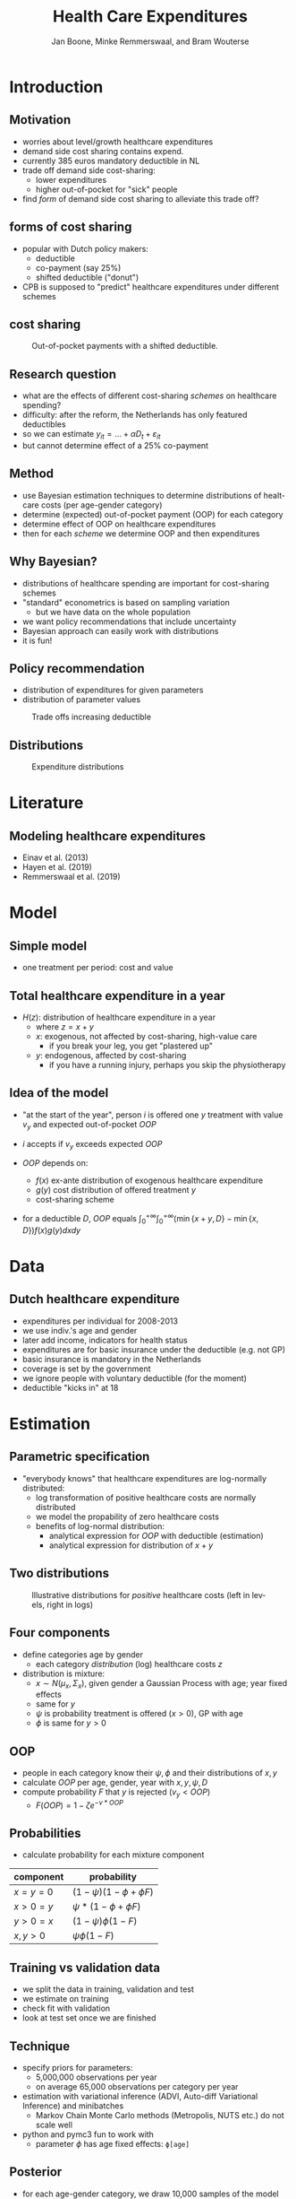 #+TITLE: Health Care Expenditures
#+AUTHOR: Jan Boone, Minke Remmerswaal, and Bram Wouterse
#+REVEAL_ROOT: https://cdn.jsdelivr.net/npm/reveal.js
#+REVEAL_TRANS: cube
#+REVEAL_THEME: solarized
#+OPTIONS: toc:1 timestamp:nil num:nil
#+OPTIONS: reveal_width:1200 reveal_height:800
#+REVEAL_HLEVEL: 1
#+LANGUAGE:  en

* Introduction

** Motivation

+ worries about level/growth healthcare expenditures
+ demand side cost sharing contains expend.
+ currently 385 euros mandatory deductible in NL
+ trade off demand side cost-sharing:
  + lower expenditures
  + higher out-of-pocket for "sick" people
+ find /form/ of demand side cost sharing to alleviate this trade off?

** forms of cost sharing

+ popular with Dutch policy makers:
  + deductible
  + co-payment (say 25%)
  + shifted deductible ("donut")
+ CPB is supposed to "predict" healthcare expenditures under different schemes

** cost sharing

#+name: fig:shiftedD
#+caption: Out-of-pocket payments with a shifted deductible.
#+attr_latex: :width 250px
[[./shiftedD.png]]


** Research question

+ what are the effects of different cost-sharing /schemes/ on healthcare spending?
+ difficulty: after the reform, the Netherlands has only featured deductibles
+ so we can estimate $y_{it} = ... + \alpha D_t + \varepsilon_{it}$
+ but cannot determine effect of a 25% co-payment

** Method

+ use Bayesian estimation techniques to determine distributions of healtcare costs (per age-gender category)
+ determine (expected) out-of-pocket payment (OOP) for each category
+ determine effect of OOP on healthcare expenditures
+ then for each /scheme/ we determine OOP and then expenditures

** Why Bayesian?

+ distributions of healthcare spending are important for cost-sharing schemes
+ "standard" econometrics is based on sampling variation
  + but we have data on the whole population
+ we want policy recommendations that include uncertainty
+ Bayesian approach can easily work with distributions
+ it is fun!

** Policy recommendation
+ distribution of expenditures for given parameters
+ distribution of parameter values
#+attr_latex: :width 900px
#+caption: Trade offs increasing deductible
[[./deciles_deductible_male_female_Healthy.png]]

** Distributions 
#+attr_latex: :width 500px
#+caption: Expenditure distributions
[[./ExpenditureOverAge.png]]

* Literature

** Modeling healthcare expenditures

+ Einav et al. (2013)
+ Hayen et al. (2019)
+ Remmerswaal et al. (2019)

* Model

** Simple model

+ one treatment per period: cost and value
#+attr_latex: :width 250px
[[./deduct.png]]

** Total healthcare expenditure in a year
+ $H(z)$: distribution of healthcare expenditure in a year
  + where $z=x+y$
  + $x$: exogenous, not affected by cost-sharing, high-value care
     + if you break your leg, you get "plastered up"
  + $y$: endogenous, affected by cost-sharing
     + if you have a running injury, perhaps you skip the physiotherapy
 
** Idea of the model
+ "at the start of the year", person $i$ is offered one $y$ treatment with value $v_y$ and expected out-of-pocket $OOP$
+ $i$ accepts if $v_y$ exceeds expected $OOP$

+ $OOP$ depends on:
  + $f(x)$ ex-ante distribution of exogenous healthcare expenditure
  + $g(y)$ cost distribution of offered treatment $y$
  + cost-sharing scheme
+ for a deductible $D$, $OOP$ equals $\int_0^{+\infty} \int_0^{+\infty} (\min\{x+y,D\}-\min\{x,D\})f(x)g(y)dxdy$


* Data
 
** Dutch healthcare expenditure

+ expenditures per individual for 2008-2013
+ we use indiv.'s age and gender
+ later add income, indicators for health status
+ expenditures are for basic insurance under the deductible (e.g. not GP)
+ basic insurance is mandatory in the Netherlands
+ coverage is set by the government
+ we ignore people with voluntary deductible (for the moment)
+ deductible "kicks in" at 18

* Estimation

** Parametric specification
+ "everybody knows" that healthcare expenditures are log-normally distributed:
  + log transformation of positive healthcare costs are normally distributed
  + we model the propability of zero healthcare costs
  + benefits of log-normal distribution:
    + analytical expression for $OOP$ with deductible (estimation)
    + analytical expression for distribution of $x+y$

** Two distributions

#+name: fig:TwoDistributions
#+caption: Illustrative distributions for /positive/ healthcare costs (left in levels, right in logs)
[[./DistributionExpenditure.png]]

** Four components
+ define categories age by gender
  + each category /distribution/ (log) healthcare costs $z$
+ distribution is mixture:
  + $x \sim N(\mu_x,\Sigma_x)$, given gender a Gaussian Process with age; year fixed effects
  + same for $y$
  + $\psi$ is probability treatment is offered ($x > 0$), GP with age
  + $\phi$ is same for $y > 0$

** OOP
+ people in each category know their $\psi,\phi$ and their distributions of $x,y$
+ calculate $OOP$ per age, gender, year with $x,y,\psi,D$
+ compute probability $F$ that $y$ is rejected ($v_y < OOP$)
  + $F(OOP) = 1-\zeta e^{-\nu*OOP}$

** Probabilities

+ calculate probability for each mixture component
| component | probability                 |
|-----------+-----------------------------|
| $x=y=0$   | $(1-\psi)(1-\phi + \phi F)$ |
| $x>0=y$   | $\psi*(1-\phi + \phi F)$    |
| $y>0=x$   | $(1-\psi)\phi(1-F)$         |
| $x,y>0$   | $\psi \phi (1-F)$           |

** Training vs validation data
+ we split the data in training, validation and test
+ we estimate on training
+ check fit with validation
+ look at test set once we are finished

** Technique
+ specify priors for parameters:
  + 5,000,000 observations per year
  + on average 65,000 observations per category per year
+ estimation with variational inference (ADVI, Auto-diff Variational Inference) and minibatches
  + Markov Chain Monte Carlo methods (Metropolis, NUTS etc.) do not scale well
+ python and pymc3 fun to work with
  + parameter $\phi$ has age fixed effects: ~ϕ[age]~

** Posterior
+ for each age-gender category, we draw 10,000 samples of the model parameters
+ for each sample we draw one $x,y$ and $z$
+ that is, we draw outcomes (not averages or expectations)
+ use the whole posterior distribution, not only the mode

** More formally
+ parameters $\theta$
+ data $y$
+ posterior:
\begin{equation}
Pr(\theta|y) = \frac{Pr(y|\theta)Pr(\theta)}{Pr(y)} = \frac{Pr(y|\theta)Pr(\theta)}{\int Pr(y|\theta)Pr(\theta)d\theta }
\end{equation}
+ we simulate this posterior ("samples")
+ for each sample, we generate an outcome (i.e. expenditure level)

* Fit

** How to measure fit

+ not obvious how to measure the fit of the model
+ we can compare: 
  + average expenditure per age-gender category (fit vs validation data) 
  + expenditure distributions per age-gender categories
  + predicted vs realized (validation) zero-expenditures per category

** Fit on average (log) costs by age and year: Men

#+REVEAL_HTML: <iframe width="840" height="400" src="./Predicted_Observed_Mean_Expenditures_Agehealthy_Male.html" frameborder="0" allowfullscreen></iframe>

** Fit on average (log) costs by age and year: Women

#+REVEAL_HTML: <iframe width="840" height="400" src="./Predicted_Observed_Mean_Expenditures_Agehealthy_Female.html" frameborder="0" allowfullscreen></iframe>

** Expenditure distributions

#+name: fig:predictedvsValidationDistributions
#+caption: Predicted vs validation
#+attr_latex: :width 500px 
[[./PredictedvsValidationDistributions_healthy_Male.png]]

** Probability positive expenditures

#+name: fig:predictedposexpend
#+caption: Predicted and realized probabilities of positive expenditures for men across age and years.
#+attr_latex: :width 500px 
[[./PredictedPositiveExpenditureAcrossAge_healthy_Male.png]]


* Simulations

** Samples

+ we use $F(OOP) = 1-\zeta e^{-\nu OOP}$
+ is the estimate for $\nu$ "significant"?

#+name: fig:nu_women
#+caption: Posterior distribution of $\nu$ for women
#+attr_latex: :width 250px 
[[./Posterior_nu_y_healthy_Female.png]]
+ we have these distributions for each parameter





** Deductible: average effect

#+name: fig:exp_deduc
#+caption: Average healthcare expenditures per capita for different deductibles.
#+attr_latex: :width 250px 
[[./Population_weighted_average_exp_simulation_deductibles_healthy_Male.png]]


** Deductible: uncertainty average effect

#+name: fig:exp_deduc
#+caption: Distribution average healthcare expenditures per capita for different deductibles.
#+attr_latex: :width 250px 
[[./Density_plots_simulation_deductibles_healthy_Male.png]]


** Deductible: distribution effects

#+attr_latex: :width 900px
#+caption: Trade offs increasing deductible
[[./deciles_deductible_male_female_Healthy.png]]


* Conclusion

** Summary

+ in order to determine healthcare expenditures under different cost sharing schemes:
  + we estimated the distributions of healthcare expenditures
  + split expenditures up in exogenous and endogenous expenditures

** Summary (cont)

  + determined expected OOP for endogenous expenditures under different schemes
  + estimate the value distribution of these endog. expenditures
  + the higher OOP, the more likely an (endogenous) treatment is rejected
  + allows us to simulate effects of different /schemes/

** Policy recommendations

+ Bayesian analysis allows us to:
  + work with posterior /distribution/ of parameters
    + instead of just the mode (or mean)
  + present uncertainty about each "object"
    + parameter estimate
    + average effect
  + distribution effects include:
    + uncertainty of expenditures for given parameter values
    + uncertainty about parameter values

** Robust recommendation

+ having a small but strictly positive deductible makes /everyone/ better off compared to zero deductible
+ because the deductible reduces expenditures, it reduces the insurance premium
+ to such an extent that even people with the highest expenditures are better off than with no deductible
+ higher deductibles reduce expenditures further, but "sick" people than have higher out-of-pocket payments
